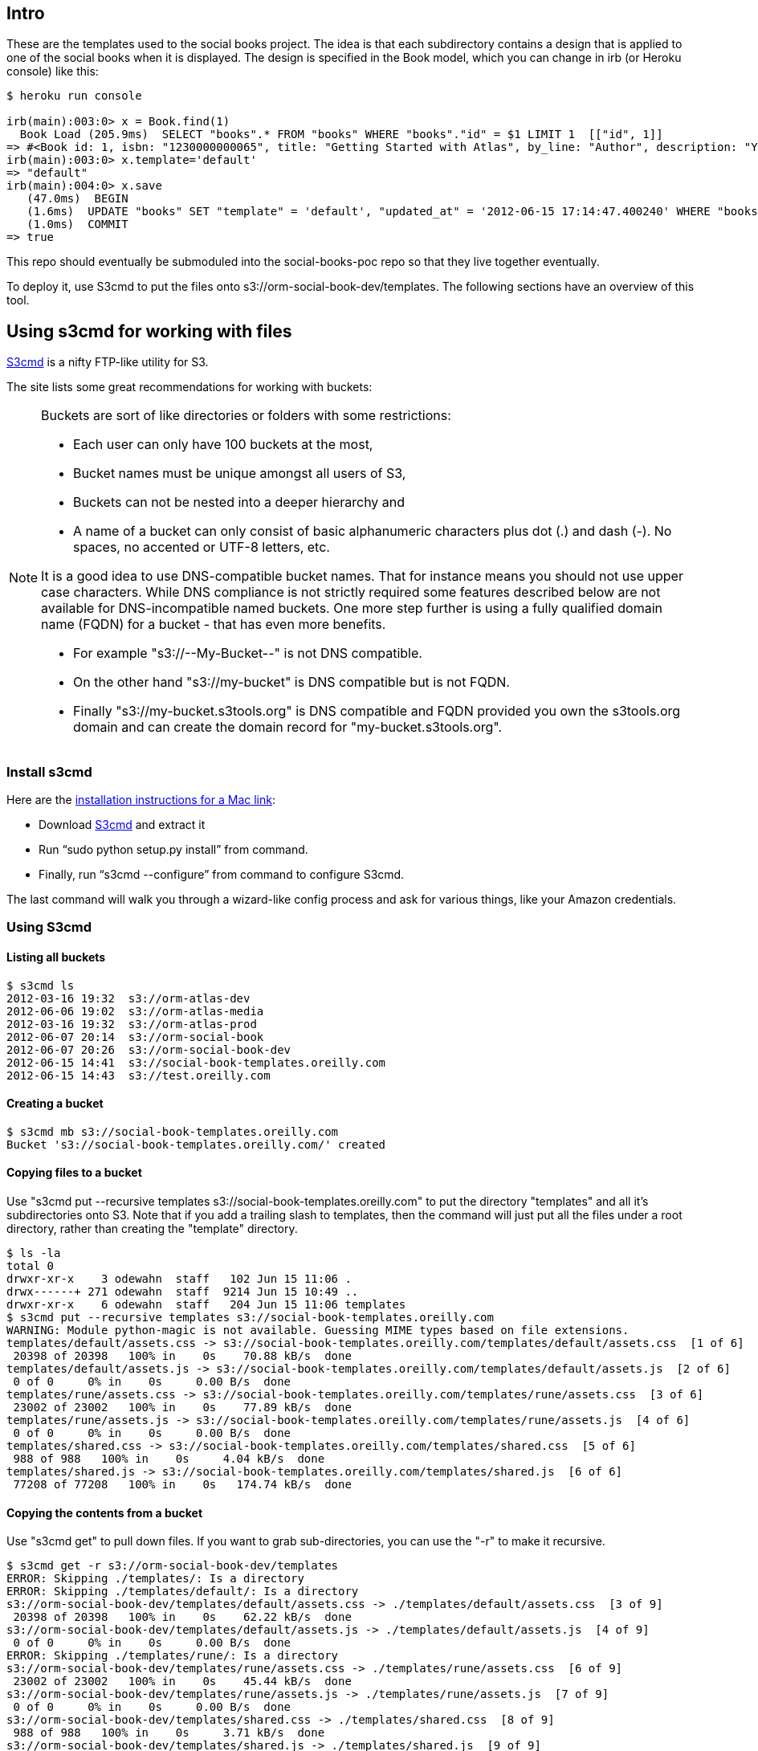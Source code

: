 == Intro

These are the templates used to the social books project.  The idea is that each subdirectory contains a design that is applied to one of the social books when it is displayed. The design is specified in the Book model, which you can change in irb (or Heroku console) like this:


----
$ heroku run console

irb(main):003:0> x = Book.find(1)
  Book Load (205.9ms)  SELECT "books".* FROM "books" WHERE "books"."id" = $1 LIMIT 1  [["id", 1]]
=> #<Book id: 1, isbn: "1230000000065", title: "Getting Started with Atlas", by_line: "Author", description: "You can write books and stuff.", template: "rune", created_at: "2012-06-14 16:11:32", updated_at: "2012-06-14 17:49:51">
irb(main):003:0> x.template='default'
=> "default"
irb(main):004:0> x.save
   (47.0ms)  BEGIN
   (1.6ms)  UPDATE "books" SET "template" = 'default', "updated_at" = '2012-06-15 17:14:47.400240' WHERE "books"."id" = 1
   (1.0ms)  COMMIT
=> true
----

This repo should eventually be submoduled into the social-books-poc repo so that they live together eventually.  

To deploy it, use S3cmd to put the files onto s3://orm-social-book-dev/templates.  The following sections have an overview of this tool.

== Using s3cmd for working with files

link:https://github.com/s3tools/s3cmd[S3cmd] is a nifty FTP-like utility for S3. 

The site lists some great recommendations for working with buckets:

[NOTE]
====
Buckets are sort of like directories or folders with some restrictions:

* Each user can only have 100 buckets at the most, 
* Bucket names must be unique amongst all users of S3, 
* Buckets can not be nested into a deeper hierarchy and 
* A name of a bucket can only consist of basic alphanumeric characters plus dot (.) and dash (-). No spaces, no accented or UTF-8 letters, etc. 

It is a good idea to use DNS-compatible bucket names. That for instance means you should not use upper case characters. While DNS compliance is not strictly required some features described below are not available for DNS-incompatible named buckets. One more step further is using a fully qualified domain name (FQDN) for a bucket - that has even more benefits.

* For example "s3://--My-Bucket--" is not DNS compatible.
* On the other hand "s3://my-bucket" is DNS compatible but is not FQDN.
* Finally "s3://my-bucket.s3tools.org" is DNS compatible and FQDN provided you own the s3tools.org domain and can create the domain record for "my-bucket.s3tools.org".
====



=== Install s3cmd 



Here are the link:http://populationjim.com/2011/02/21/install-and-setup-s3cmd-on-a-mac/[installation instructions for a Mac link]:

* Download link:http://s3tools.org/download[S3cmd] and extract it
* Run “sudo python setup.py install” from command.
* Finally, run “s3cmd --configure” from command to configure S3cmd.

The last command will walk you through a wizard-like config process and ask for various things, like your Amazon credentials.

=== Using S3cmd

==== Listing all buckets 

----
$ s3cmd ls
2012-03-16 19:32  s3://orm-atlas-dev
2012-06-06 19:02  s3://orm-atlas-media
2012-03-16 19:32  s3://orm-atlas-prod
2012-06-07 20:14  s3://orm-social-book
2012-06-07 20:26  s3://orm-social-book-dev
2012-06-15 14:41  s3://social-book-templates.oreilly.com
2012-06-15 14:43  s3://test.oreilly.com
----

==== Creating a bucket

----
$ s3cmd mb s3://social-book-templates.oreilly.com
Bucket 's3://social-book-templates.oreilly.com/' created
----

==== Copying files to a bucket

Use "s3cmd put --recursive templates s3://social-book-templates.oreilly.com" to put the directory "templates" and all it's subdirectories onto S3.  Note that if you add a trailing slash to templates, then the command will just put all the files under a root directory, rather than creating the "template" directory.

----
$ ls -la
total 0
drwxr-xr-x    3 odewahn  staff   102 Jun 15 11:06 .
drwx------+ 271 odewahn  staff  9214 Jun 15 10:49 ..
drwxr-xr-x    6 odewahn  staff   204 Jun 15 11:06 templates
$ s3cmd put --recursive templates s3://social-book-templates.oreilly.com
WARNING: Module python-magic is not available. Guessing MIME types based on file extensions.
templates/default/assets.css -> s3://social-book-templates.oreilly.com/templates/default/assets.css  [1 of 6]
 20398 of 20398   100% in    0s    70.88 kB/s  done
templates/default/assets.js -> s3://social-book-templates.oreilly.com/templates/default/assets.js  [2 of 6]
 0 of 0     0% in    0s     0.00 B/s  done
templates/rune/assets.css -> s3://social-book-templates.oreilly.com/templates/rune/assets.css  [3 of 6]
 23002 of 23002   100% in    0s    77.89 kB/s  done
templates/rune/assets.js -> s3://social-book-templates.oreilly.com/templates/rune/assets.js  [4 of 6]
 0 of 0     0% in    0s     0.00 B/s  done
templates/shared.css -> s3://social-book-templates.oreilly.com/templates/shared.css  [5 of 6]
 988 of 988   100% in    0s     4.04 kB/s  done
templates/shared.js -> s3://social-book-templates.oreilly.com/templates/shared.js  [6 of 6]
 77208 of 77208   100% in    0s   174.74 kB/s  done
----

==== Copying the contents from a bucket

Use "s3cmd get" to pull down files.  If you want to grab sub-directories, you can use the "-r" to make it recursive.

----
$ s3cmd get -r s3://orm-social-book-dev/templates
ERROR: Skipping ./templates/: Is a directory
ERROR: Skipping ./templates/default/: Is a directory
s3://orm-social-book-dev/templates/default/assets.css -> ./templates/default/assets.css  [3 of 9]
 20398 of 20398   100% in    0s    62.22 kB/s  done
s3://orm-social-book-dev/templates/default/assets.js -> ./templates/default/assets.js  [4 of 9]
 0 of 0     0% in    0s     0.00 B/s  done
ERROR: Skipping ./templates/rune/: Is a directory
s3://orm-social-book-dev/templates/rune/assets.css -> ./templates/rune/assets.css  [6 of 9]
 23002 of 23002   100% in    0s    45.44 kB/s  done
s3://orm-social-book-dev/templates/rune/assets.js -> ./templates/rune/assets.js  [7 of 9]
 0 of 0     0% in    0s     0.00 B/s  done
s3://orm-social-book-dev/templates/shared.css -> ./templates/shared.css  [8 of 9]
 988 of 988   100% in    0s     3.71 kB/s  done
s3://orm-social-book-dev/templates/shared.js -> ./templates/shared.js  [9 of 9]
 77208 of 77208   100% in    0s    81.50 kB/s  done
----

==== Removing a bucket 

----
$ s3cmd rb s3://test.oreilly.com
Bucket 's3://test.oreilly.com/' removed
----

==== Deleting the files from a bucket

$ s3cmd del --recursive --force s3://social-book-templates.oreilly.com
